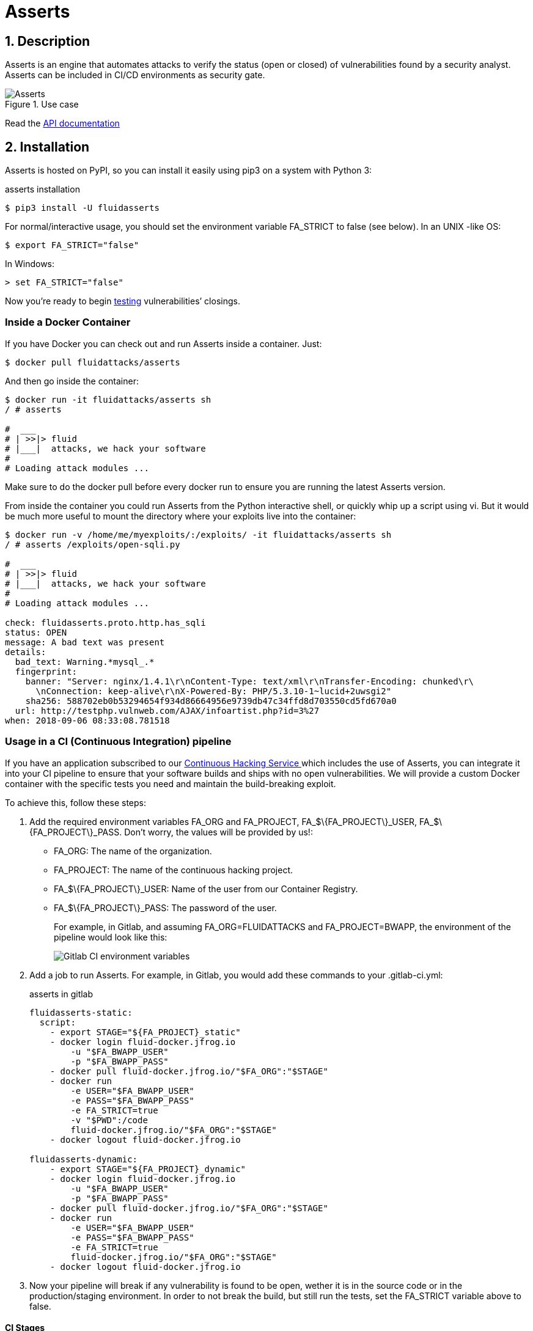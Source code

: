 :slug: products/asserts/
:category: products
:description: In this page we present the products offered by Fluid Attacks. Asserts is an engine to automate the closing of security findings over execution environments, which can be implemented in a CI pipeline to determine if a security issue persists in the application.
:keywords: Fluid Attacks, Products, Asserts, Ethical Hacking, Pentesting, Security.
:template: salesforce

= Asserts

== 1. Description

+Asserts+ is an engine that automates attacks
to verify the status (+open+ or +closed+)
of vulnerabilities found by a security analyst.
+Asserts+ can be included in +CI/CD+ environments as security gate.

.Use case
image::asserts.svg[Asserts]

Read the [button]#link:https://fluidattacks.com/asserts/[API documentation]#

== 2. Installation

+Asserts+ is hosted on +PyPI+,
so you can install it easily using +pip3+ on a system with +Python 3+:

[source, bash, linenums]
.asserts installation
----
$ pip3 install -U fluidasserts
----

For normal/interactive usage,
you should set the environment variable +FA_STRICT+ to +false+ (see below).
In an +UNIX+ -like +OS+:

[source, bash, linenums]
----
$ export FA_STRICT="false"
----

In +Windows+:

[source, bash, linenums]
----
> set FA_STRICT="false"
----

Now you’re ready to begin link:https://fluidattacks.com/asserts/usage/[testing]
vulnerabilities’ closings.

=== Inside a Docker Container

If you have +Docker+ you can check out
and run +Asserts+ inside a container. Just:

[source, bash, linenums]
----
$ docker pull fluidattacks/asserts
----

And then go inside the container:

[source, bash, linenums]
----
$ docker run -it fluidattacks/asserts sh
/ # asserts

#  ___
# | >>|> fluid
# |___|  attacks, we hack your software
#
# Loading attack modules ...
----

Make sure to do the +docker pull+
before every docker run to ensure
you are running the latest +Asserts+ version.

From inside the container you could run +Asserts+
from the +Python+ interactive shell,
or quickly whip up a script using +vi+.
But it would be much more useful
to mount the directory where your exploits live into the container:

[source, bash, linenums]
----
$ docker run -v /home/me/myexploits/:/exploits/ -it fluidattacks/asserts sh
/ # asserts /exploits/open-sqli.py

#  ___
# | >>|> fluid
# |___|  attacks, we hack your software
#
# Loading attack modules ...

check: fluidasserts.proto.http.has_sqli
status: OPEN
message: A bad text was present
details:
  bad_text: Warning.*mysql_.*
  fingerprint:
    banner: "Server: nginx/1.4.1\r\nContent-Type: text/xml\r\nTransfer-Encoding: chunked\r\
      \nConnection: keep-alive\r\nX-Powered-By: PHP/5.3.10-1~lucid+2uwsgi2"
    sha256: 588702eb0b53294654f934d86664956e9739db47c34ffd8d703550cd5fd670a0
  url: http://testphp.vulnweb.com/AJAX/infoartist.php?id=3%27
when: 2018-09-06 08:33:08.781518
----

=== Usage in a CI (Continuous Integration) pipeline

If you have an application subscribed to our [inner]#link:../../services/continuous-hacking/[Continuous Hacking Service ]#
which includes the use of +Asserts+,
you can integrate it into your +CI+ pipeline
to ensure that your software builds and ships with no open vulnerabilities.
We will provide a custom +Docker+ container
with the specific tests you need and maintain the build-breaking exploit.

To achieve this, follow these steps:

. Add the required environment variables +FA_ORG+ and +FA_PROJECT+,
+FA_$\{FA_PROJECT\}_USER+, +FA_$\{FA_PROJECT\}_PASS+.
Don’t worry, the values will be provided by us!:
+
* +FA_ORG:+ The name of the organization.
* +FA_PROJECT:+ The name of the continuous hacking project.
* +FA_$\{FA_PROJECT\}_USER:+ Name of the user from our Container Registry.
* +FA_$\{FA_PROJECT\}_PASS:+ The password of the user.
+
For example, in Gitlab, and assuming +FA_ORG=FLUIDATTACKS+ and
+FA_PROJECT=BWAPP+, the environment of the pipeline would look like this:
+
image::vars.png[Gitlab CI environment variables]

. Add a job to run +Asserts+.
For example, in +Gitlab+,
you would add these commands to your +.gitlab-ci.yml+:
+
.asserts in gitlab
[source, bash, linenums]
----
fluidasserts-static:
  script:
    - export STAGE="${FA_PROJECT}_static"
    - docker login fluid-docker.jfrog.io
        -u "$FA_BWAPP_USER"
        -p "$FA_BWAPP_PASS"
    - docker pull fluid-docker.jfrog.io/"$FA_ORG":"$STAGE"
    - docker run
        -e USER="$FA_BWAPP_USER"
        -e PASS="$FA_BWAPP_PASS"
        -e FA_STRICT=true
        -v "$PWD":/code
        fluid-docker.jfrog.io/"$FA_ORG":"$STAGE"
    - docker logout fluid-docker.jfrog.io

fluidasserts-dynamic:
    - export STAGE="${FA_PROJECT}_dynamic"
    - docker login fluid-docker.jfrog.io
        -u "$FA_BWAPP_USER"
        -p "$FA_BWAPP_PASS"
    - docker pull fluid-docker.jfrog.io/"$FA_ORG":"$STAGE"
    - docker run
        -e USER="$FA_BWAPP_USER"
        -e PASS="$FA_BWAPP_PASS"
        -e FA_STRICT=true
        fluid-docker.jfrog.io/"$FA_ORG":"$STAGE"
    - docker logout fluid-docker.jfrog.io
----

. Now your pipeline will break if any vulnerability is found to be open,
wether it is in the source code or in the production/staging environment.
In order to not break the build,
but still run the tests, set the +FA_STRICT+ variable above to +false+.

==== CI Stages

OK, I’m in. But in what stage should I test my app with +Asserts+ ?
There are at least three good moments to perform closing testing:

. After deploying to the production environment
. After deploying to a staging or ephemeral environment
. Even after every single commit!

==== Post-production

Just as before, we log in to the artifacts repository,
pull the custom image and run it with +Docker+.
This time, however, note that the job is run
only in the +master+ branch
and in one of the latest stages, namely +post-deploy+.
The source code of this branch
is linked to to the container in the +/code+ folder
since it is already set up to test this particular folder.

[source, bash, linenums]
.post-deploy
----
fluidasserts-static:
  stage: post-deploy
  script:
    - export STAGE="${FA_PROJECT}_static"
    - docker login fluid-docker.jfrog.io
        -u "$FA_BWAPP_USER"
        -p "$FA_BWAPP_PASS"
    - docker pull fluid-docker.jfrog.io/"$FA_ORG":"$STAGE"
    - docker run
        -e USER="$FA_BWAPP_USER"
        -e PASS="$FA_BWAPP_PASS"
        -e FA_STRICT=true
        -v "$PWD":/code
        fluid-docker.jfrog.io/"$FA_ORG":"$STAGE"
    - docker logout fluid-docker.jfrog.io
  only:
    - master

fluidasserts-dynamic:
  stage: post-deploy
    - export STAGE="${FA_PROJECT}_dynamic"
    - docker login fluid-docker.jfrog.io
        -u "$FA_BWAPP_USER"
        -p "$FA_BWAPP_PASS"
    - docker pull fluid-docker.jfrog.io/"$FA_ORG":"$STAGE"
    - docker run
        -e USER="$FA_BWAPP_USER"
        -e PASS="$FA_BWAPP_PASS"
        -e FA_STRICT=true
        fluid-docker.jfrog.io/"$FA_ORG":"$STAGE"
    - docker logout fluid-docker.jfrog.io
  only:
    - master
----

==== Post-ephemeral

But wait! We could catch bugs before deploying to production.
If you use ephemeral environments,
you can also perform closings testing in those:

[source, bash, linenums]
----
fluidasserts-static:
  stage: test
  script:
    - export STAGE="${FA_PROJECT}_static"
    - docker login fluid-docker.jfrog.io
        -u "$FA_BWAPP_USER"
        -p "$FA_BWAPP_PASS"
    - docker pull fluid-docker.jfrog.io/"$FA_ORG":"$STAGE"
    - docker run
        -e USER="$FA_BWAPP_USER"
        -e PASS="$FA_BWAPP_PASS"
        -e FA_STRICT=true
        -v "$PWD":/code
        fluid-docker.jfrog.io/"$FA_ORG":"$STAGE"
    - docker logout fluid-docker.jfrog.io
  except:
    - master

fluidasserts-dynamic:
  stage: test
    - export STAGE="${FA_PROJECT}_dynamic"
    - docker login fluid-docker.jfrog.io
        -u "$FA_BWAPP_USER"
        -p "$FA_BWAPP_PASS"
    - docker pull fluid-docker.jfrog.io/"$FA_ORG":"$STAGE"
    - docker run
        -e USER="$FA_BWAPP_USER"
        -e PASS="$FA_BWAPP_PASS"
        -e FA_STRICT=true
        fluid-docker.jfrog.io/"$FA_ORG":"$STAGE"
    - docker logout fluid-docker.jfrog.io
  except:
    - master
----

In contrast to the post-deploy job above,
this one runs on the development branches, during the +test+ stage.
Otherwise, everything else is the same,
just like staging environments mirror production environments.

==== Pre-commit

As a developer you might be thinking
“why wait until all other +CI+ stages are finished
if I just want to test whether my last commit fixed the security hole?”
You could just run +Asserts+ in your development machine,
but sometimes tiny details (like dependencies versions)
might cause the testing to pass in your machine
but fail continuous integration.
Remember that at this point during the development,
there is no environment available for testing,
hence you can only run static tests against the source code.

In that case you might run the +Dockerized+ incarnation of +Asserts+
as a +pre-commit+ hook:

[source, bash, linenums]
.pre-commit
----
- id: asserts-docker
  name: Running Asserts on the code
  description: Run Asserts to perform SAST
  entry: -v /path/to/your/code/:/code fluidattacks/asserts:latest /code/asserts.sh
  language: docker_image
----

This particular configuration is for the link:https://pre-commit.com/[+pre-commit+] tool,
but can be adapted for similar tools like link:https://github.com/brigade/overcommit[+overcommit+].
The use of such tools is convenient for the developer,
as tests can be quickly run in their machine with every commit:

image::pre-commit-ok.png[Pre-commit test passed]

image::pre-commit-fail.png[Pre-commit test failed]

The same tests can also be run in +CI+ time
(for example, in a +lint+ stage) to ensure that nothing is broken,
even if the developer forgot to run it. Just:

[source, bash, linenums]
----
pre-commit run --all-files
----

somewhere in your +CI+ script.
